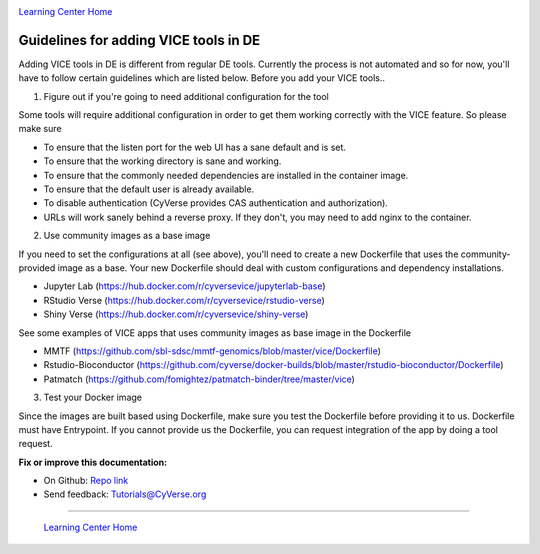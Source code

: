 |CyVerse_logo|_

|Home_Icon|_
`Learning Center Home <http://learning.cyverse.org/>`_

**Guidelines for adding VICE tools in DE**
------------------------------------------

Adding VICE tools in DE is different from regular DE tools. Currently the process is not automated and so for now, you'll have to follow certain guidelines which are listed below. Before you add your VICE tools..

1. Figure out if you're going to need additional configuration for the tool

Some tools will require additional configuration in order to get them working correctly with the VICE feature. So please make sure  

* To ensure that the listen port for the web UI has a sane default and is set.
* To ensure that the working directory is sane and working.
* To ensure that the commonly needed dependencies are installed in the container image.
* To ensure that the default user is already available.
* To disable authentication (CyVerse provides CAS authentication and authorization).
* URLs will work sanely behind a reverse proxy. If they don't, you may need to add nginx to the container.

2. Use community images as a base image

If you need to set the configurations at all (see above), you'll need to create a new Dockerfile that uses the community-provided image as a base. Your new Dockerfile should deal with custom configurations and dependency installations. 

- Jupyter Lab (https://hub.docker.com/r/cyversevice/jupyterlab-base)
- RStudio Verse (https://hub.docker.com/r/cyversevice/rstudio-verse)
- Shiny Verse (https://hub.docker.com/r/cyversevice/shiny-verse)

See some examples of VICE apps that uses community images as base image in the Dockerfile

- MMTF (https://github.com/sbl-sdsc/mmtf-genomics/blob/master/vice/Dockerfile)
- Rstudio-Bioconductor (https://github.com/cyverse/docker-builds/blob/master/rstudio-bioconductor/Dockerfile)
- Patmatch (https://github.com/fomightez/patmatch-binder/tree/master/vice)

3. Test your Docker image

Since the images are built based using Dockerfile, make sure you test the Dockerfile before providing it to us. Dockerfile must have Entrypoint. If you cannot provide us the Dockerfile, you can request integration of the app by doing a tool request. 

**Fix or improve this documentation:**

- On Github: `Repo link <https://github.com/CyVerse-learning-materials/sciapps_guide>`_
- Send feedback: `Tutorials@CyVerse.org <Tutorials@CyVerse.org>`_

----

  |Home_Icon|_
  `Learning Center Home <http://learning.cyverse.org/>`_

.. |CyVerse_logo| image:: ../img/cyverse_cmyk.png
    :width: 500
    :height: 100
.. _CyVerse_logo: http://cyverse.org/

.. |Home_Icon| image:: ../img/homeicon.png
    :width: 25
    :height: 25
.. _Home_Icon: http://learning.cyverse.org/



